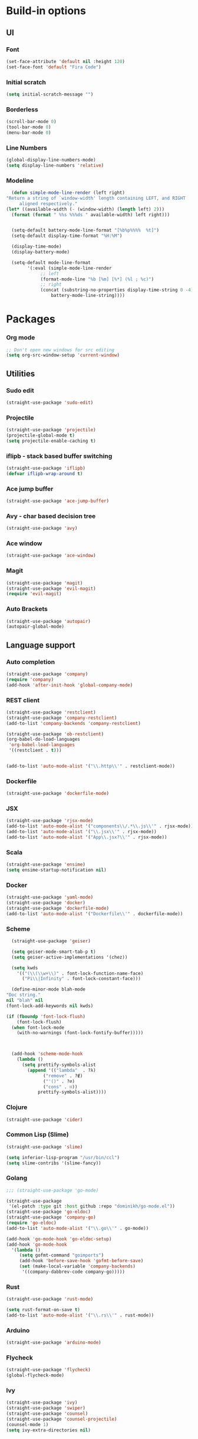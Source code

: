 * Build-in options
** UI
*** Font
    #+BEGIN_SRC emacs-lisp
     (set-face-attribute 'default nil :height 120)
     (set-face-font 'default "Fira Code")
    #+END_SRC
*** Initial scratch 
    #+BEGIN_SRC emacs-lisp
     (setq initial-scratch-message "")
    #+END_SRC
*** Borderless
    #+BEGIN_SRC emacs-lisp
     (scroll-bar-mode 0)
     (tool-bar-mode 0)
     (menu-bar-mode 0)
    #+END_SRC
*** Line Numbers
    #+BEGIN_SRC emacs-lisp
      (global-display-line-numbers-mode)
      (setq display-line-numbers 'relative)
    #+END_SRC
*** Modeline
    #+BEGIN_SRC emacs-lisp
      (defun simple-mode-line-render (left right)
	"Return a string of `window-width' length containing LEFT, and RIGHT
	     aligned respectively."
	(let* ((available-width (- (window-width) (length left) 2)))
	  (format (format " %%s %%%ds " available-width) left right)))


      (setq-default battery-mode-line-format "[%b%p%%%%  %t]")
      (setq-default display-time-format "%H:%M")

      (display-time-mode)
      (display-battery-mode)

      (setq-default mode-line-format
		    '(:eval (simple-mode-line-render
			     ;; left
			     (format-mode-line "%b [%m] [%*] (%l ; %c)")
			     ;; right
			     (concat (substring-no-properties display-time-string 0 -4)
				     battery-mode-line-string))))
    #+END_SRC
* Packages
*** Org mode
    #+BEGIN_SRC emacs-lisp
  ;; Don't open new windows for src editing
  (setq org-src-window-setup 'current-window)
    #+END_SRC
** Utilities
*** Sudo edit
    #+BEGIN_SRC emacs-lisp
  (straight-use-package 'sudo-edit)
    #+END_SRC
*** Projectile
    #+BEGIN_SRC emacs-lisp
  (straight-use-package 'projectile)
  (projectile-global-mode t)
  (setq projectile-enable-caching t)
    #+END_SRC
*** iflipb - stack based buffer switching
    #+BEGIN_SRC emacs-lisp
  (straight-use-package 'iflipb)
  (defvar iflipb-wrap-around t)
    #+END_SRC
*** Ace jump buffer
    #+BEGIN_SRC emacs-lisp
  (straight-use-package 'ace-jump-buffer)
    #+END_SRC
*** Avy - char based decision tree
    #+BEGIN_SRC emacs-lisp
  (straight-use-package 'avy)
    #+END_SRC
*** Ace window
    #+BEGIN_SRC emacs-lisp
  (straight-use-package 'ace-window)
    #+END_SRC
*** Magit
    #+BEGIN_SRC emacs-lisp
  (straight-use-package 'magit)
  (straight-use-package 'evil-magit)
  (require 'evil-magit)
    #+END_SRC
*** Auto Brackets
    #+BEGIN_SRC emacs-lisp
  (straight-use-package 'autopair)
  (autopair-global-mode)
    #+END_SRC
** Language support
*** Auto completion
    #+BEGIN_SRC emacs-lisp
      (straight-use-package 'company)
      (require 'company)
      (add-hook 'after-init-hook 'global-company-mode)
    #+END_SRC
*** REST client
    #+BEGIN_SRC emacs-lisp
  (straight-use-package 'restclient)
  (straight-use-package 'company-restclient)
  (add-to-list 'company-backends 'company-restclient)

  (straight-use-package 'ob-restclient)
  (org-babel-do-load-languages
   'org-babel-load-languages
   '((restclient . t)))


  (add-to-list 'auto-mode-alist '("\\.http\\'" . restclient-mode))
    #+END_SRC
*** Dockerfile
    #+BEGIN_SRC emacs-lisp
  (straight-use-package 'dockerfile-mode)
    #+END_SRC
*** JSX
    #+BEGIN_SRC emacs-lisp
  (straight-use-package 'rjsx-mode)
  (add-to-list 'auto-mode-alist '("components\\/.*\\.js\\'" . rjsx-mode))
  (add-to-list 'auto-mode-alist '("\\.jsx\\'" . rjsx-mode))
  (add-to-list 'auto-mode-alist '("App\\.jsx?\\'" . rjsx-mode))
    #+END_SRC
*** Scala
    #+BEGIN_SRC emacs-lisp
  (straight-use-package 'ensime)
  (setq ensime-startup-notification nil)
    #+END_SRC
*** Docker
    #+BEGIN_SRC emacs-lisp
      (straight-use-package 'yaml-mode)
      (straight-use-package 'docker)
      (straight-use-package 'dockerfile-mode)
      (add-to-list 'auto-mode-alist '("Dockerfile\\'" . dockerfile-mode))
    #+END_SRC
*** Scheme
    #+BEGIN_SRC emacs-lisp
      (straight-use-package 'geiser)

      (setq geiser-mode-smart-tab-p t)
      (setq geiser-active-implementations '(chez))

      (setq kwds
	    '(("(\\(\\w+\\)" . font-lock-function-name-face)
	      ("Pi\\|Infinity" . font-lock-constant-face)))

      (define-minor-mode blah-mode
	"Doc string."
	nil "blah" nil
	(font-lock-add-keywords nil kwds)

	(if (fboundp 'font-lock-flush)
	    (font-lock-flush)
	  (when font-lock-mode
	    (with-no-warnings (font-lock-fontify-buffer)))))



      (add-hook 'scheme-mode-hook
		(lambda ()
		  (setq prettify-symbols-alist
			(append '(("lambda"  . ?λ)
				  ("remove" . ?∉)
				  ("'()" . ?∅)
				  ("cons" . ∷))
				prettify-symbols-alist))))

    #+END_SRC
*** Clojure
    #+BEGIN_SRC emacs-lisp
      (straight-use-package 'cider)
    #+END_SRC
*** Common Lisp (Slime)
    #+BEGIN_SRC emacs-lisp
      (straight-use-package 'slime)

      (setq inferior-lisp-program "/usr/bin/ccl")
      (setq slime-contribs '(slime-fancy))
    #+END_SRC
*** Golang
    #+BEGIN_SRC emacs-lisp
      ;;; (straight-use-package 'go-mode)

      (straight-use-package
       '(el-patch :type git :host github :repo "dominikh/go-mode.el"))
      (straight-use-package 'go-eldoc)
      (straight-use-package 'company-go)
      (require 'go-eldoc)
      (add-to-list 'auto-mode-alist '("\\.go\\'" . go-mode))

      (add-hook 'go-mode-hook 'go-eldoc-setup)
      (add-hook 'go-mode-hook 
		'(lambda ()
		   (setq gofmt-command "goimports")
		   (add-hook 'before-save-hook 'gofmt-before-save)
		   (set (make-local-variable 'company-backends)
			'((company-dabbrev-code company-go)))))
    #+END_SRC
*** Rust
    #+BEGIN_SRC emacs-lisp
  (straight-use-package 'rust-mode)

  (setq rust-format-on-save t)
  (add-to-list 'auto-mode-alist '("\\.rs\\'" . rust-mode))
    #+END_SRC
*** Arduino
    #+BEGIN_SRC emacs-lisp
  (straight-use-package 'arduino-mode)
    #+END_SRC
*** Flycheck
    #+BEGIN_SRC emacs-lisp
  (straight-use-package 'flycheck)
  (global-flycheck-mode)
    #+END_SRC
*** Ivy
    #+BEGIN_SRC emacs-lisp
      (straight-use-package 'ivy)
      (straight-use-package 'swiper)
      (straight-use-package 'counsel)
      (straight-use-package 'counsel-projectile)
      (counsel-mode 1)
      (setq ivy-extra-directories nil)
    #+END_SRC
** Global Behaviour
*** Evil
    #+BEGIN_SRC emacs-lisp
  (straight-use-package 'evil)
  (evil-mode 1)
    #+END_SRC
** UI
*** Modeline
    #+BEGIN_SRC emacs-lisp-asd
      (straight-use-package 'smart-mode-line)
      (straight-use-package 'minions)
      (minions-mode 1)
      (display-battery-mode)
      (setq sml/theme 'dark)
      (sml/setup)
    #+END_SRC
*** Neotree
    #+BEGIN_SRC emacs-lisp
      (straight-use-package 'neotree)
      (straight-use-package 'all-the-icons)

      (setq neo-theme (if (display-graphic-p) 'icons 'ascii))

      (defun toggle-neotree ()
	(interactive)
	(if (eq major-mode 'neotree-mode) 
	    (windmove-right) 
	  (neotree-show)))

      (defun neotree-project-dir ()
	"Open NeoTree using the git root."
	(interactive)
	(let ((project-dir (projectile-project-root))
	      (file-name (buffer-file-name)))
	  (neotree-toggle)
	  (if project-dir
	      (if (neo-global--window-exists-p)
		  (progn
		    (neotree-dir project-dir)
		    (neotree-find file-name)))
	    (message "Could not find git project root."))))

      (setq neo-autorefresh nil)
      (setq neo-smart-open nil)

      (global-set-key (kbd "M-0") 'toggle-neotree)

      (evil-define-key 'normal neotree-mode-map (kbd "TAB") 'neotree-enter)
      (evil-define-key 'normal neotree-mode-map (kbd "SPC") 'neotree-quick-look)
      (evil-define-key 'normal neotree-mode-map (kbd "q") 'neotree-hide)
      (evil-define-key 'normal neotree-mode-map (kbd "RET") 'neotree-enter)
      (evil-define-key 'normal neotree-mode-map (kbd "g") 'neotree-refresh)
      (evil-define-key 'normal neotree-mode-map (kbd "n") 'neotree-next-line)
      (evil-define-key 'normal neotree-mode-map (kbd "p") 'neotree-previous-line)
      (evil-define-key 'normal neotree-mode-map (kbd "A") 'neotree-stretch-toggle)
      (evil-define-key 'normal neotree-mode-map (kbd "H") 'neotree-hidden-file-toggle)
      (evil-define-key 'normal neotree-mode-map (kbd "H") 'neotree-hidden-file-toggle)
      (evil-define-key 'normal neotree-mode-map (kbd "c") 'neotree-create-node)
    #+END_SRC

*** Which key
    #+BEGIN_SRC emacs-lisp
  (straight-use-package 'which-key)
  (which-key-mode 1)
    #+END_SRC
*** Minimap
    #+BEGIN_SRC emacs-lisp
  (straight-use-package 'minimap)
  (defvar minimap-window-location)
  (setq minimap-window-location 'right)
    #+END_SRC
*** Themes
    #+BEGIN_SRC emacs-lisp
      (straight-use-package 'dracula-theme)
      (straight-use-package 'base16-theme)
      (straight-use-package 'cyberpunk-theme)
      ;; (load-theme 'base16-atelier-forest t)
      (load-theme 'cyberpunk t)
    #+END_SRC

    #+RESULTS:
    : t

* Scripts
*** Codeblock function
    #+BEGIN_SRC emacs-lisp
   (defun lisp-block ()
     "Insert 'org-mode' emacs lisp block."
     (interactive)
     (insert "#+BEGIN_SRC emacs-lisp\n\n#+END_SRC")
     (forward-line -1)
     '(org-edit-special))
    #+END_SRC
*** New Buffer
    #+BEGIN_SRC emacs-lisp
   (defun new-empty-buffer ()
     "Create new empty buffer."
     (interactive)
     (let ((buf (generate-new-buffer "untitled")))
       (switch-to-buffer buf)
       (initial-major-mode)
       (setq buffer-offer-save t)
       buf ))
   (show-paren-mode 1)
    #+END_SRC
*** Reload config
    #+BEGIN_SRC emacs-lisp
   (defun reload-config ()
     "Reloads init.el."
     (interactive)
     (load-file "~/.emacs.d/init.el"))
    #+END_SRC
*** Reformat buffer
    #+BEGIN_SRC emacs-lisp
   (defun reformat ()
     "Reformats whole file with evil."
     (interactive)
     (let ((p (point)))
       (evil-goto-first-line)
       (evil-indent ((point-min) (point-max)))))

    #+END_SRC
*** Kill other buffers
    #+BEGIN_SRC emacs-lisp
  (defun kill-other-buffers ()
    "Kill all buffers but the current one.
  Don't mess with special buffers."
    (interactive)
    (dolist (buffer (buffer-list))
      (unless (or (eql buffer (current-buffer)) (not (buffer-file-name buffer)))
	(kill-buffer buffer))))
    #+END_SRC
* Keybindings
  #+BEGIN_SRC emacs-lisp
    (straight-use-package 'general)
    (general-define-key)
    ;;"M-x" 'helm-M-x)

    (general-define-key
     :states '(normal visual insert emacs motion)
     :prefix "SPC"
     :non-normal-prefix "M-SPC"
     "" nil
     "TAB" '(iflipb-next-buffer :which-key "prev buffer")
     "SPC" '(counsel-M-x :which-key "M-x")

     "/" '(comment-line :which-key "comment")

     "f" '(:ignore t :which-key "file")
     "ft" '(neotree-toggle :which-key "toggle neotree")
     "fr" '(neotree-project-dir :which-key "toggle neotree with projectile")
     "fd" '(counsel-git :which-key "find in git dir")
     "ff" '(counsel-find-file :which-key "open")
     "fF" '(counsel-projectile-find-file :which-key "open")
     "fe" '(:ignore t :which-key "emacs")
     "fec" '(reload-config :which-key "reload config")

     "p" '(:ignore t :which-key "project")
     "ps" '(projectile-switch-project :which-key "switch")

     "b" '(:ignore t :which-key "buffer")
     "bb" '(ace-jump-buffer :which-key "choose")
     "be" '(eval-buffer :which-key "eval")
     "bs" '(save-buffer :which-key "save")
     "bk" '(kill-buffer :which-key "kill")
     "bn" '(new-empty-buffer :which-key "new")
     "bK" '(kill-other-buffers :which-key "kill others")

     "t" '(:ignore t :which-key "toggles")
     "tm" '(minimap-mode :which-key "minimap")
     "tf" '(dired-sidebar-toggle-sidebar :which-key "files sidebar")

     "p" '(:ignore t :which-key "project")
     "pf" '(counsel-projectile-find-file :which-key "file")
     "pp" '(counsel-projectile-switch-project :which-key "open")

     "w" '(:ignore t :which-key "window")
     "ww" '(ace-window :which-key "switch")
     "ws" '(ace-swap-window :which-key "swap")
     "wk" '(delete-window :which-key "kill")
     "w/" '(split-window-right :which-key "split right")
     "w-" '(split-window-below :which-key "split below")
     "wf" '(delete-other-windows :which-key "fullscreen")

     "g" '(:ignore t :which-key "git")
     "gs" '(magit-status :which-key "magit"))

    (general-define-key 
     :keymaps 'go-mode-map
     :states '(normal)
     "g" '(:ignore t :which-key "Go to")
     "gd" '(go-guru-definition :which-key "definition")
     "gD" '(go-guru-definition-other-window :which-key "definition (other win)"))
  #+END_SRC
  
